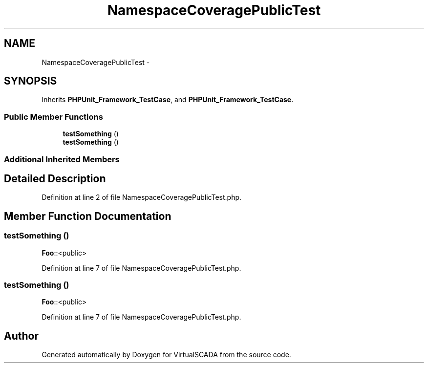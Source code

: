 .TH "NamespaceCoveragePublicTest" 3 "Tue Apr 14 2015" "Version 1.0" "VirtualSCADA" \" -*- nroff -*-
.ad l
.nh
.SH NAME
NamespaceCoveragePublicTest \- 
.SH SYNOPSIS
.br
.PP
.PP
Inherits \fBPHPUnit_Framework_TestCase\fP, and \fBPHPUnit_Framework_TestCase\fP\&.
.SS "Public Member Functions"

.in +1c
.ti -1c
.RI "\fBtestSomething\fP ()"
.br
.ti -1c
.RI "\fBtestSomething\fP ()"
.br
.in -1c
.SS "Additional Inherited Members"
.SH "Detailed Description"
.PP 
Definition at line 2 of file NamespaceCoveragePublicTest\&.php\&.
.SH "Member Function Documentation"
.PP 
.SS "testSomething ()"
\fBFoo\fP::<public> 
.PP
Definition at line 7 of file NamespaceCoveragePublicTest\&.php\&.
.SS "testSomething ()"
\fBFoo\fP::<public> 
.PP
Definition at line 7 of file NamespaceCoveragePublicTest\&.php\&.

.SH "Author"
.PP 
Generated automatically by Doxygen for VirtualSCADA from the source code\&.
